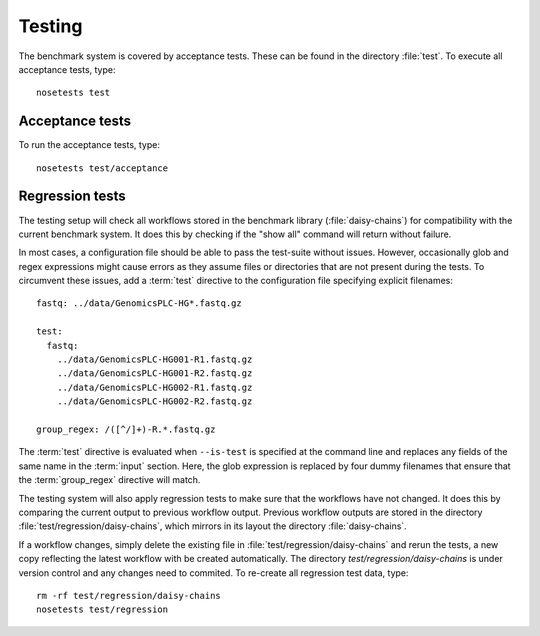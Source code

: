 =======
Testing
=======

The benchmark system is covered by acceptance tests. These can be
found in the directory :file:`test`. To execute all acceptance tests,
type::

   nosetests test

Acceptance tests
================

To run the acceptance tests, type::

   nosetests test/acceptance

Regression tests
================

The testing setup will check all workflows stored in the benchmark
library (:file:`daisy-chains`) for compatibility with the current
benchmark system. It does this by checking if the "show all" command
will return without failure. 

In most cases, a configuration file should be able to pass the
test-suite without issues. However, occasionally glob and regex
expressions might cause errors as they assume files or directories
that are not present during the tests. To circumvent these issues, add
a :term:`test` directive to the configuration file specifying explicit
filenames::

  fastq: ../data/GenomicsPLC-HG*.fastq.gz

  test:
    fastq:
      ../data/GenomicsPLC-HG001-R1.fastq.gz
      ../data/GenomicsPLC-HG001-R2.fastq.gz
      ../data/GenomicsPLC-HG002-R1.fastq.gz
      ../data/GenomicsPLC-HG002-R2.fastq.gz

  group_regex: /([^/]+)-R.*.fastq.gz

The :term:`test` directive is evaluated when ``--is-test`` is specified
at the command line and replaces any fields of the same name in the
:term:`input` section. Here, the glob expression is replaced by four
dummy filenames that ensure that the :term:`group_regex` directive
will match. 

The testing system will also apply regression tests to make sure that
the workflows have not changed. It does this by comparing the current
output to previous workflow output. Previous workflow outputs are
stored in the directory :file:`test/regression/daisy-chains`,
which mirrors in its layout the directory :file:`daisy-chains`.

If a workflow changes, simply delete the existing file in
:file:`test/regression/daisy-chains` and rerun the tests, a new
copy reflecting the latest workflow with be created automatically.
The directory `test/regression/daisy-chains` is under version
control and any changes need to commited. To re-create all regression
test data, type::

   rm -rf test/regression/daisy-chains
   nosetests test/regression
